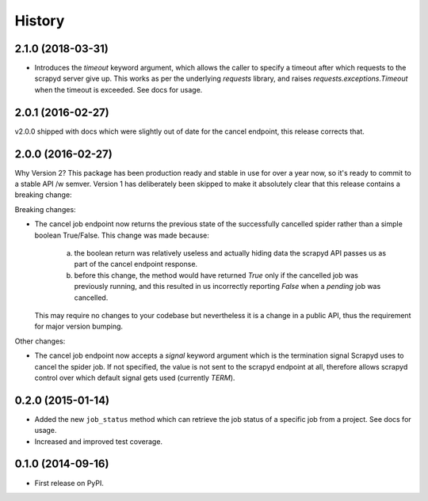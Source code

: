 .. :changelog:

History
-------

2.1.0 (2018-03-31)
++++++++++++++++++

* Introduces the `timeout` keyword argument, which allows the caller to specify
  a timeout after which requests to the scrapyd server give up. This works as
  per the underlying `requests` library, and raises `requests.exceptions.Timeout`
  when the timeout is exceeded. See docs for usage.


2.0.1 (2016-02-27)
++++++++++++++++++

v2.0.0 shipped with docs which were slightly out of date for the cancel
endpoint, this release corrects that.

2.0.0 (2016-02-27)
++++++++++++++++++

Why Version 2? This package has been production ready and stable in use
for over a year now, so it's ready  to commit to a stable API /w semver.
Version 1 has deliberately been skipped to make it absolutely clear that
this release contains a breaking change:

Breaking changes:

* The cancel job endpoint now returns the previous state of the successfully
  cancelled spider rather than a simple boolean True/False. This change was
  made because:
    a) the boolean return was relatively useless and actually hiding data the
       scrapyd API passes us as part of the cancel endpoint response.
    b) before this change, the method would have returned `True` only if the
       cancelled job was previously running, and this resulted in us incorrectly
       reporting `False` when a *pending* job was cancelled.
  This may require no changes to your codebase but nevertheless it is a change
  in a public API, thus the requirement for major version bumping.

Other changes:

* The cancel job endpoint now accepts a `signal` keyword argument which is
  the termination signal Scrapyd uses to cancel the spider job. If not
  specified, the value is not sent to the scrapyd endpoint at all, therefore
  allows scrapyd control over which default signal gets used (currently `TERM`).


0.2.0 (2015-01-14)
++++++++++++++++++

* Added the new ``job_status`` method which can retrieve the job status of a
  specific job from a project. See docs for usage.
* Increased and improved test coverage.

0.1.0 (2014-09-16)
++++++++++++++++++

* First release on PyPI.

